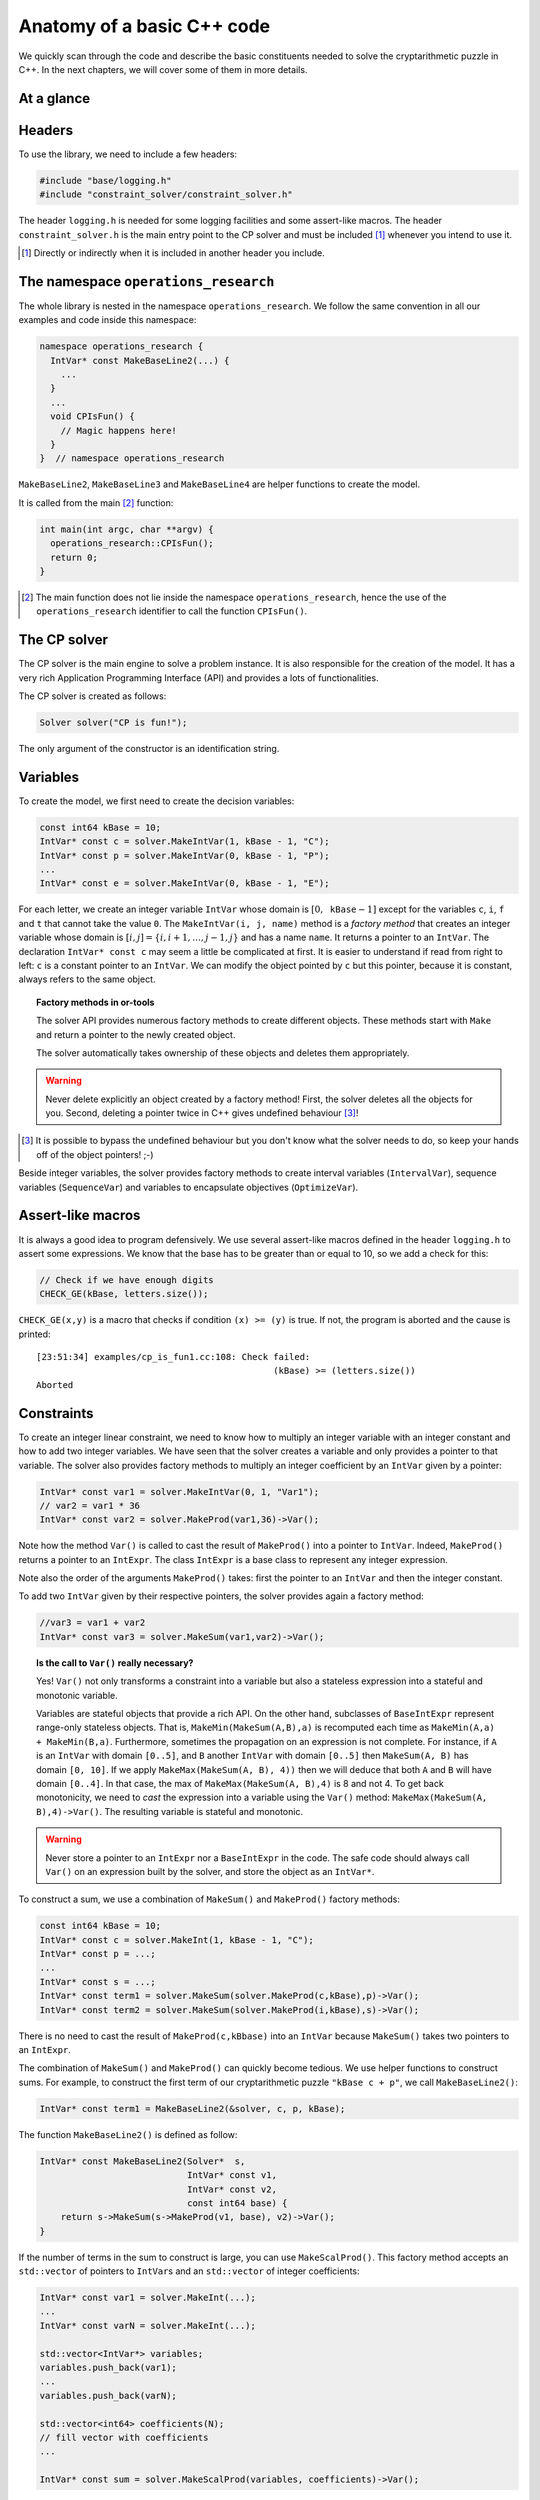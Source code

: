 ..  _anatomy_c++:

Anatomy of a basic C++ code
---------------------------

..  raw:: latex

    In this section, we code the model developed in section~\ref{manual/first_steps/cryptarithmetic:cryptarithmetic-problem}.
    You can find the code in the file \code{tutorials/cplusplus/chap2/cp\_is\_fun1.cc}.


..  only:: html

    In this section, we code the model developed in :ref:`The problem and a first model <cryptarithmetic_problem>`.
    
    You can find the code in the file `tutorials/cplusplus/chap2/cp_is_fun1.cc <../../../tutorials/cplusplus/chap2/cp_is_fun1.cc>`_

We quickly scan through the code and describe the basic constituents needed to solve
the cryptarithmetic puzzle in C++. In the next chapters, we will cover some of them 
in more details.

..  raw:: latex 
    
    \enlargethispage{\baselineskip}
   
.. _anatomy_at_a_glance:

At a glance
"""""""""""

..  only:: html

    ..  image:: images/anatomy1_2.*
        :width: 400 pt

    ..  image:: images/anatomy3_4.*
        :width: 350 pt

..  raw:: latex

    \vspace{-1.5cm}
    \includegraphics[width=\textwidth]{cropped_anatomy1.pdf}
    \vspace{-1.5cm}
    \includegraphics[width=\textwidth]{cropped_anatomy2.pdf}
    \vspace{-1.5cm}
    \includegraphics[width=\textwidth]{cropped_anatomy3.pdf}
    \vspace{-1.5cm}
    \includegraphics[width=\textwidth]{cropped_anatomy4.pdf}



Headers
"""""""

To use the library, we need to include a few headers:

..  code-block:: c++

    #include "base/logging.h"
    #include "constraint_solver/constraint_solver.h"

The header ``logging.h`` is needed for some logging facilities and some 
assert-like macros. The header ``constraint_solver.h`` is the main entry point
to the CP solver and must be included [#including_headers]_ whenever you intend to use it. 

..  [#including_headers] Directly or indirectly when it is included in another header you include.

..  index:: 
    single: namespace; operations_research

The namespace ``operations_research``
"""""""""""""""""""""""""""""""""""""

The whole library is nested in the namespace ``operations_research``. We follow 
the same convention in all our examples and code inside this namespace:

..  code-block:: c++

    namespace operations_research {
      IntVar* const MakeBaseLine2(...) {
        ...
      }
      ...
      void CPIsFun() {
        // Magic happens here!
      }
    }  // namespace operations_research

``MakeBaseLine2``,  ``MakeBaseLine3`` and ``MakeBaseLine4`` are helper functions to create the model.

..  raw:: latex

    We detail these functions later in section~\ref{manual/first_steps/anatomy:constraints} but for the moment, 
    let's concentrate on \code{CPIsFun()} where all the magic happens.

..  only:: html

    We detail these functions later in :ref:`Constraints <constraints>` but for the moment, 
    let's concentrate on ``CPIsFun()`` where all the magic happens. 

It is called from the main [#main_not_inside_namespace]_
function: 

..  code-block:: c++

    int main(int argc, char **argv) {
      operations_research::CPIsFun();
      return 0;
    }

..  [#main_not_inside_namespace] The main function does not lie inside the namespace 
    ``operations_research``, hence the use of the ``operations_research`` identifier to call
    the function ``CPIsFun()``.

..  index:: 
    single: Solver; creation

The CP solver
"""""""""""""
The CP solver is the main engine to solve a problem
instance. It is also responsible for the creation of the model. It has a very
rich Application Programming Interface (API) and provides a lots of
functionalities.

The CP solver is created as follows:

..  code-block:: c++
    
    Solver solver("CP is fun!");

The only argument of the constructor is an identification string. 

..  raw:: latex

    The \code{Solver} class has one additional constructor covered in section~\ref{manual/first_steps/parameters:parameters}.

..  only:: html

    The ``Solver`` class has one additional constructor covered  in :ref:`Parameters <parameters>`. 


..  index::
    single: variables; IntVar

Variables
"""""""""""""

To create the model, we first need to create the decision variables:

..  code-block:: c++

    const int64 kBase = 10;
    IntVar* const c = solver.MakeIntVar(1, kBase - 1, "C");
    IntVar* const p = solver.MakeIntVar(0, kBase - 1, "P");
    ...
    IntVar* const e = solver.MakeIntVar(0, kBase - 1, "E");

.. index:: ! IntVar, ! MakeIntVar()

For each letter, we create an integer variable ``IntVar`` whose domain is :math:`[0,\mathtt{kBase} - 1]`
except for the variables ``c``, ``i``, ``f`` and ``t`` that cannot take the value ``0``.
The ``MakeIntVar(i, j, name)`` method is a *factory method* that creates an
integer variable whose domain is :math:`[i,j]=\{i, i+1, \dotsc
, j-1, j\}` and has a name ``name``. It returns a pointer to an ``IntVar``. The declaration ``IntVar* const c``
may seem a little be complicated at first. It is easier to understand if read from right to left: ``c`` is a constant pointer to an 
``IntVar``. We can modify the object pointed by ``c`` but this pointer, because it is constant, always refers to the same object.

..  index:: ! factory method

..  topic:: Factory methods in or-tools
    
    The solver API provides
    numerous factory methods to create different objects. These methods
    start with ``Make`` and return a pointer to the newly created object.
    
    The solver automatically takes  ownership of these objects and deletes
    them appropriately. 
    
.. warning::
    Never delete explicitly an object created by
    a factory method! First, the solver deletes all the objects for you. 
    Second, deleting a pointer twice in C++ gives undefined behaviour [#dont_delete_pointers]_! 

.. [#dont_delete_pointers] It is possible to bypass the undefined behaviour but you don't know what the solver needs to do, so keep your hands off of the object pointers! ;-)

Beside integer variables, the solver provides factory methods to create
interval variables (``IntervalVar``), sequence variables (``SequenceVar``)
and variables to encapsulate objectives (``OptimizeVar``).

Assert-like macros
""""""""""""""""""""""

It is always a good idea to program defensively. We use several assert-like macros
defined in the header ``logging.h`` to assert some expressions. We know that
the base has to be greater than or equal to 10, so we add a check for this:

..  code-block:: c++

    // Check if we have enough digits
    CHECK_GE(kBase, letters.size());

``CHECK_GE(x,y)`` is a macro that checks if condition ``(x) >= (y)`` is true.
If not, the program is aborted and the cause is printed::

    [23:51:34] examples/cp_is_fun1.cc:108: Check failed: 
                                                 (kBase) >= (letters.size())
    Aborted

..  raw:: latex

    You can find more about the assert-like macros in section~\ref{manual/utilities/asserting:asserting}.

..  only:: html

    In :ref:`Asserting <asserting>`, we cover assert-like macros in more details.


..  index:: MakeProd(), IntExpr, MakeSum()

.. _constraints: 

Constraints
"""""""""""

To create an integer linear constraint, we need to know how to multiply an integer variable
with an integer constant and how to add two integer variables. We have seen that
the solver creates a variable and only provides a pointer to that variable.
The solver also provides factory methods to multiply an integer coefficient by 
an ``IntVar`` given by a pointer:

..  code-block:: c++

    IntVar* const var1 = solver.MakeIntVar(0, 1, "Var1");
    // var2 = var1 * 36
    IntVar* const var2 = solver.MakeProd(var1,36)->Var();

Note how the method ``Var()`` is called to cast the result of ``MakeProd()``
into a pointer to ``IntVar``. Indeed, ``MakeProd()`` returns a pointer to 
an ``IntExpr``. The class ``IntExpr`` is a base class to represent
any integer expression. 

Note also the order of the arguments ``MakeProd()`` takes: first the pointer
to an ``IntVar`` and then the integer constant.

To add two ``IntVar`` given by their respective pointers, the solver provides
again a factory method:

..  code-block:: c++

    //var3 = var1 + var2
    IntVar* const var3 = solver.MakeSum(var1,var2)->Var();
    

..  topic:: Is the call to ``Var()`` really necessary?

    Yes! ``Var()`` not only transforms a constraint into a variable but
    also a stateless expression into a stateful and monotonic variable.
    
    Variables are stateful objects that provide a rich API. On the other hand, subclasses of ``BaseIntExpr`` represent range-only stateless objects. That is, ``MakeMin(MakeSum(A,B),a)`` is recomputed each time as ``MakeMin(A,a) + MakeMin(B,a)``. Furthermore, sometimes the propagation on an expression is not complete. For instance, if ``A`` is an ``IntVar`` with domain ``[0..5]``, and ``B`` another ``IntVar`` with domain ``[0..5]`` then ``MakeSum(A, B)`` has domain ``[0, 10]``. If we apply ``MakeMax(MakeSum(A, B), 4))`` then we will deduce that both ``A`` and ``B`` will have domain ``[0..4]``. In that case, the max of ``MakeMax(MakeSum(A, B),4)`` is 8 and not 4. To get back monotonicity, we need to *cast* the expression into a variable using the ``Var()`` method: ``MakeMax(MakeSum(A, B),4)->Var()``. The resulting variable is stateful and monotonic.


..  warning::

    Never store a pointer to an ``IntExpr`` nor a ``BaseIntExpr`` in the code. The safe code should always call ``Var()`` on an expression built by the solver, and store the object as an ``IntVar*``.

..  raw:: latex 

    ~\\~\\
    
To construct a sum, we use a combination of ``MakeSum()`` and ``MakeProd()`` factory methods:

..  raw:: latex 

    ~\\

..  code-block:: c++

    const int64 kBase = 10;
    IntVar* const c = solver.MakeInt(1, kBase - 1, "C");
    IntVar* const p = ...;
    ...
    IntVar* const s = ...;
    IntVar* const term1 = solver.MakeSum(solver.MakeProd(c,kBase),p)->Var();
    IntVar* const term2 = solver.MakeSum(solver.MakeProd(i,kBase),s)->Var();

There is no need to cast the result of ``MakeProd(c,kBbase)`` into an ``IntVar`` because
``MakeSum()`` takes two pointers to an ``IntExpr``.

The combination of ``MakeSum()`` and ``MakeProd()`` can quickly become tedious. 
We use helper functions to construct sums. For example, to construct the first
term of our cryptarithmetic puzzle ``"kBase c + p"``, we call ``MakeBaseLine2()``:

..  code-block:: c++

    IntVar* const term1 = MakeBaseLine2(&solver, c, p, kBase);

The function ``MakeBaseLine2()`` is defined as follow:

..  code-block:: c++

    IntVar* const MakeBaseLine2(Solver*  s,
                                IntVar* const v1,
                                IntVar* const v2,
                                const int64 base) {
        return s->MakeSum(s->MakeProd(v1, base), v2)->Var();
    }

..  index:: MakeScalProd()

If the number of terms in the sum to construct is large, you can use ``MakeScalProd()``.
This factory method accepts an ``std::vector`` of pointers to ``IntVar``\s and an ``std::vector`` of integer
coefficients:

..  code-block:: c++

    IntVar* const var1 = solver.MakeInt(...);
    ...
    IntVar* const varN = solver.MakeInt(...);
    
    std::vector<IntVar*> variables;
    variables.push_back(var1);
    ...
    variables.push_back(varN);
    
    std::vector<int64> coefficients(N);
    // fill vector with coefficients
    ...
    
    IntVar* const sum = solver.MakeScalProd(variables, coefficients)->Var();

In the code, we use ``MakeScalProd()`` in the helper functions ``MakeBaseLine3()`` and
``MakeBaseLine4()``.

..  index:: MakeEquality()

To create the sum constraint, we use the factory method ``MakeEquality()`` 
that returns a pointer to a ``Constraint`` object:

..  code-block:: c++

    IntVar* const term1 = ...
    IntVar* const term2 = ...
    IntVar* const term3 = ...
    
    IntVar* const sum_terms = solver.MakeSum(solver.MakeSum(term1,
                                                            term2),
                                             term3)->Var();
    IntVar* const sum = ...
    
    Constraint* const sum_constraint = solver.MakeEquality(sum_terms, sum);

..  index:: AddConstraint()

Finally, to add a constraint, we use the method ``AddConstraint()``:

..  code-block:: c++

    solver.AddConstraint(sum_constraint);

In the code, we immediately add the constraint:

..  code-block:: c++

    solver.AddConstraint(solver.MakeEquality(sum_terms, sum));

..  index:: MakeAllDifferent()

Adding the global ``AllDifferent`` constraint is a little bit easier because the solver
provides a factory method ``MakeAllDifferent()``. This methods accepts an ``std::vector`` of 
``IntVar*``:

..  code-block:: c++

    std::vector<IntVar*> letters;
    letters.push_back(c);
    letters.push_back(p);
    ...
    letters.push_back(e);
    
    solver.AddConstraint(solver.MakeAllDifferent(letters));

..  index:: DecisionBuilder, MakePhase()

The Decision Builder
""""""""""""""""""""

A ``DecisionBuilder`` is responsible for creating the actual search tree, i.e.
it is responsible for the search. The solver provides a factory method 
``MakePhase()`` that returns a pointer to the newly created  ``DecisionBuilder`` object:

..  code-block:: c++

    DecisionBuilder* const db = solver.MakePhase(letters,
                                              Solver::CHOOSE_FIRST_UNBOUND,
                                              Solver::ASSIGN_MIN_VALUE);

The first parameter of the method ``MakePhase`` is an ``std::vector`` with pointers to 
the ``IntVar`` decision variables. The second parameter specifies how to choose the next ``IntVar`` variable to be selected in the search. Here we choose the first unbounded variable. The third parameter indicates what value to assign to the selected ``IntVar``. The solver will assign the smallest available value.

..  index:: NewSearch(), NextSolution() 

The search and the solutions
""""""""""""""""""""""""""""

To prepare for a new search:

..  code-block:: c++

    DecisionBuilder* const db = ...
    solver.NewSearch(db);

To actually search for the next solution in the search tree, we call the 
method ``NextSolution()``. It returns ``true`` if
a solution was found and ``false`` otherwise:

..  code-block:: c++

    if (solver.NextSolution()) {
      // Do something with the current solution
    } else {
      // The search is finished
    }

We print out the found solution and check if it is valid:

..  code-block:: c++

    if (solver.NextSolution()) {
      LOG(INFO) << "Solution found:";
      LOG(INFO) << "C=" << c->Value() << " " << "P=" << p->Value() << " "
                << "I=" << i->Value() << " " << "S=" << s->Value() << " "
                << "F=" << f->Value() << " " << "U=" << u->Value() << " "
                << "N=" << n->Value() << " " << "T=" << t->Value() << " "
                << "R=" << r->Value() << " " << "E=" << e->Value();

      // Is CP + IS + FUN = TRUE?
      CHECK_EQ(p->Value() + s->Value() + n->Value() +
        kBase * (c->Value() + i->Value() + u->Value()) +
        kBase * kBase * f->Value(),
        e->Value() +
        kBase * u->Value() +
        kBase * kBase * r->Value() +
        kBase * kBase * kBase * t->Value());
    } else {
      LOG(INFO) << "Cannot solve problem.";
    }  // if (solver.NextSolution())

The output is::

    $[23:51:34] examples/cp_is_fun1.cc:132: Solution found:
    $[23:51:34] examples/cp_is_fun1.cc:133: C=2 P=3 I=7 S=4 F=9 U=6 N=8 T=1
                                                                    R=0 E=5

We check the validity of the solution *after* printing: if the solution is not valid, we can see what 
was found by the solver.

To obtain all the solutions, ``NextSolution()`` can be called repeatedly:

..  code-block:: c++

    while (solver.NextSolution()) {
      // Do something with the current solution
    } else {
      // The search is finished
    }

.. index:: EndSearch()

The end of the search
"""""""""""""""""""""

To finish the search, invoke:

..  code-block:: c++

    solver.EndSearch();
    
This method ensures that the solver is ready for a new search and if you asked for a profile file, this file is saved.

..  raw:: latex

    You can find more about the profile file in section~\ref{manual/first_steps/parameters:parameters-solverparameters-struct}.

..  only:: html

    In :ref:`parameters_SolverParameters_struct`, we cover profile files in more details.

What happens if you forget to end the search and didn't ask for a profile file? If you don't ask the solver to start a new search, nothing
bad will happen. It is just better practice to finish the search with the method ``EndSearch()``.

See also :ref:`What is the difference between NewSearch() and Solve()? <topic_difference_between_newsearch_and_solve>`.

